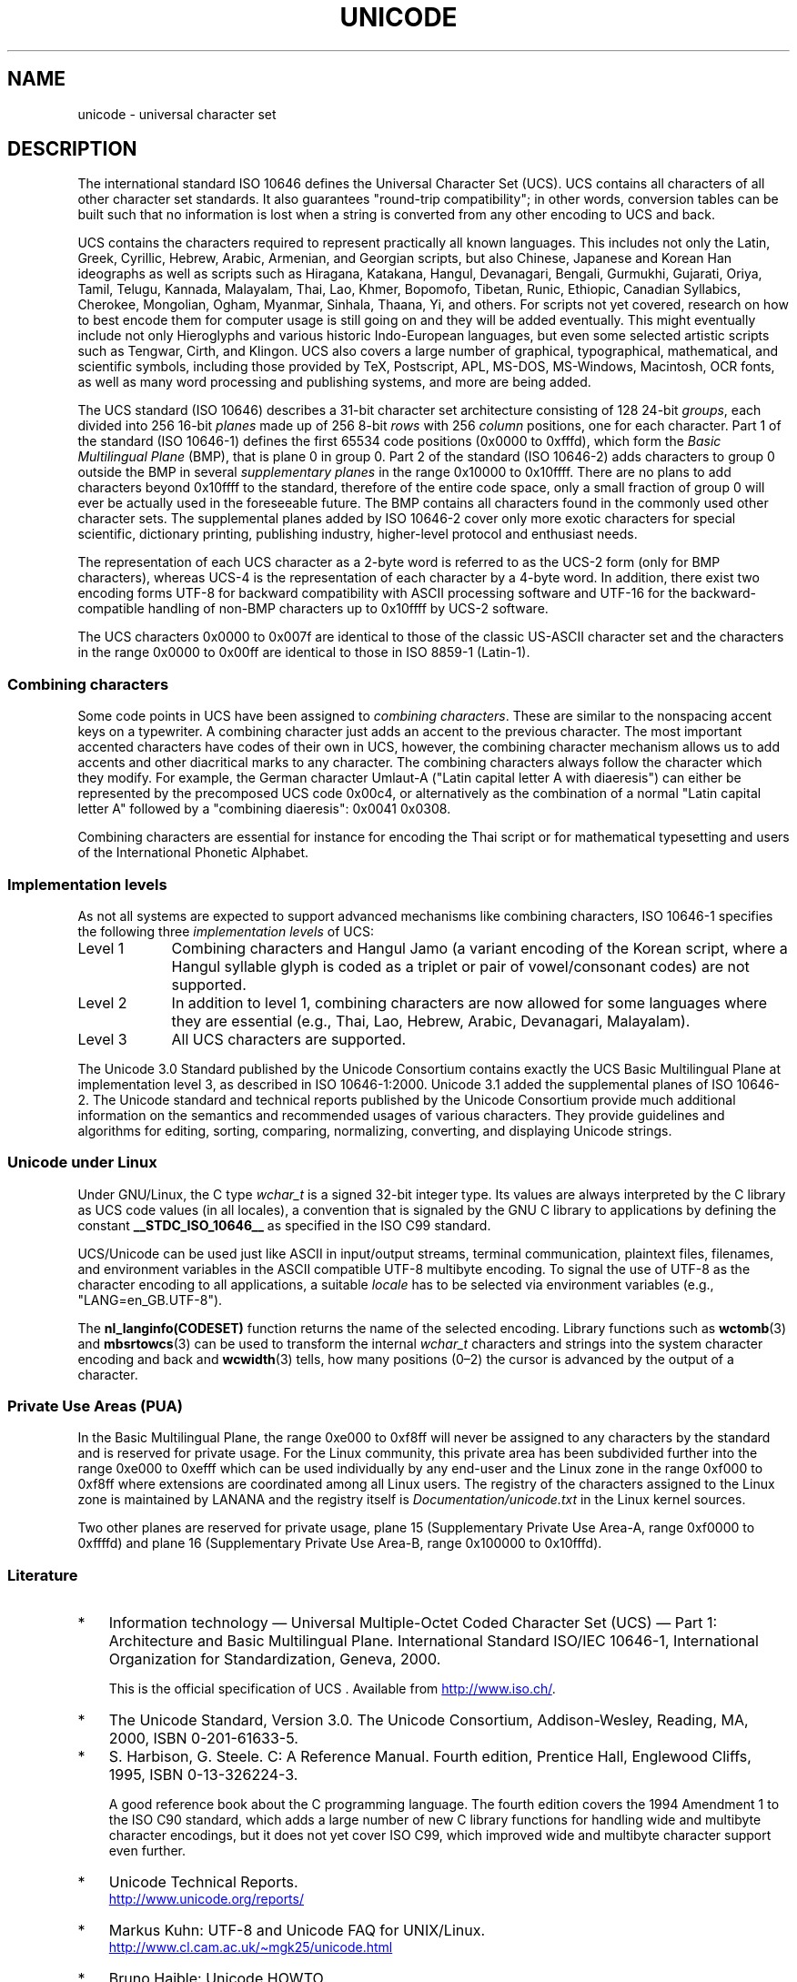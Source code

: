 .\" Copyright (C) Markus Kuhn, 1995, 2001
.\"
.\" %%%LICENSE_START(GPLv2+_DOC_FULL)
.\" This is free documentation; you can redistribute it and/or
.\" modify it under the terms of the GNU General Public License as
.\" published by the Free Software Foundation; either version 2 of
.\" the License, or (at your option) any later version.
.\"
.\" The GNU General Public License's references to "object code"
.\" and "executables" are to be interpreted as the output of any
.\" document formatting or typesetting system, including
.\" intermediate and printed output.
.\"
.\" This manual is distributed in the hope that it will be useful,
.\" but WITHOUT ANY WARRANTY; without even the implied warranty of
.\" MERCHANTABILITY or FITNESS FOR A PARTICULAR PURPOSE.  See the
.\" GNU General Public License for more details.
.\"
.\" You should have received a copy of the GNU General Public
.\" License along with this manual; if not, see
.\" <http://www.gnu.org/licenses/>.
.\" %%%LICENSE_END
.\"
.\" 1995-11-26  Markus Kuhn <mskuhn@cip.informatik.uni-erlangen.de>
.\"      First version written
.\" 2001-05-11  Markus Kuhn <mgk25@cl.cam.ac.uk>
.\"      Update
.\"
.TH UNICODE 7 2016-03-15 "GNU" "Linux Programmer's Manual"
.SH NAME
unicode \- universal character set
.SH DESCRIPTION
The international standard ISO 10646 defines the
Universal Character Set (UCS).
UCS contains all characters of all other character set standards.
It also guarantees "round-trip compatibility";
in other words,
conversion tables can be built such that no information is lost
when a string is converted from any other encoding to UCS and back.

UCS contains the characters required to represent practically all
known languages.
This includes not only the Latin, Greek, Cyrillic,
Hebrew, Arabic, Armenian, and Georgian scripts, but also Chinese,
Japanese and Korean Han ideographs as well as scripts such as
Hiragana, Katakana, Hangul, Devanagari, Bengali, Gurmukhi, Gujarati,
Oriya, Tamil, Telugu, Kannada, Malayalam, Thai, Lao, Khmer, Bopomofo,
Tibetan, Runic, Ethiopic, Canadian Syllabics, Cherokee, Mongolian,
Ogham, Myanmar, Sinhala, Thaana, Yi, and others.
For scripts not yet
covered, research on how to best encode them for computer usage is
still going on and they will be added eventually.
This might
eventually include not only Hieroglyphs and various historic
Indo-European languages, but even some selected artistic scripts such
as Tengwar, Cirth, and Klingon.
UCS also covers a large number of
graphical, typographical, mathematical, and scientific symbols,
including those provided by TeX, Postscript, APL, MS-DOS, MS-Windows,
Macintosh, OCR fonts, as well as many word processing and publishing
systems, and more are being added.

The UCS standard (ISO 10646) describes a
31-bit character set architecture
consisting of 128 24-bit
.IR groups ,
each divided into 256 16-bit
.I planes
made up of 256 8-bit
.I rows
with 256
.I column
positions, one for each character.
Part 1 of the standard (ISO 10646-1)
defines the first 65534 code positions (0x0000 to 0xfffd), which form
the
.IR "Basic Multilingual Plane"
(BMP), that is plane 0 in group 0.
Part 2 of the standard (ISO 10646-2)
adds characters to group 0 outside the BMP in several
.I "supplementary planes"
in the range 0x10000 to 0x10ffff.
There are no plans to add characters
beyond 0x10ffff to the standard, therefore of the entire code space,
only a small fraction of group 0 will ever be actually used in the
foreseeable future.
The BMP contains all characters found in the
commonly used other character sets.
The supplemental planes added by
ISO 10646-2 cover only more exotic characters for special scientific,
dictionary printing, publishing industry, higher-level protocol and
enthusiast needs.
.PP
The representation of each UCS character as a 2-byte word is referred
to as the UCS-2 form (only for BMP characters),
whereas UCS-4 is the representation of each character by a 4-byte word.
In addition, there exist two encoding forms UTF-8
for backward compatibility with ASCII processing software and UTF-16
for the backward-compatible handling of non-BMP characters up to
0x10ffff by UCS-2 software.
.PP
The UCS characters 0x0000 to 0x007f are identical to those of the
classic US-ASCII
character set and the characters in the range 0x0000 to 0x00ff
are identical to those in
ISO 8859-1 (Latin-1).
.SS Combining characters
Some code points in UCS
have been assigned to
.IR "combining characters" .
These are similar to the nonspacing accent keys on a typewriter.
A combining character just adds an accent to the previous character.
The most important accented characters have codes of their own in UCS,
however, the combining character mechanism allows us to add accents
and other diacritical marks to any character.
The combining characters
always follow the character which they modify.
For example, the German
character Umlaut-A ("Latin capital letter A with diaeresis") can
either be represented by the precomposed UCS code 0x00c4, or
alternatively as the combination of a normal "Latin capital letter A"
followed by a "combining diaeresis": 0x0041 0x0308.
.PP
Combining characters are essential for instance for encoding the Thai
script or for mathematical typesetting and users of the International
Phonetic Alphabet.
.SS Implementation levels
As not all systems are expected to support advanced mechanisms like
combining characters, ISO 10646-1 specifies the following three
.I implementation levels
of UCS:
.TP 0.9i
Level 1
Combining characters and Hangul Jamo
(a variant encoding of the Korean script, where a Hangul syllable
glyph is coded as a triplet or pair of vowel/consonant codes) are not
supported.
.TP
Level 2
In addition to level 1, combining characters are now allowed for some
languages where they are essential (e.g., Thai, Lao, Hebrew,
Arabic, Devanagari, Malayalam).
.TP
Level 3
All UCS characters are supported.
.PP
The Unicode 3.0 Standard
published by the Unicode Consortium
contains exactly the UCS Basic Multilingual Plane
at implementation level 3, as described in ISO 10646-1:2000.
Unicode 3.1 added the supplemental planes of ISO 10646-2.
The Unicode standard and
technical reports published by the Unicode Consortium provide much
additional information on the semantics and recommended usages of
various characters.
They provide guidelines and algorithms for
editing, sorting, comparing, normalizing, converting, and displaying
Unicode strings.
.SS Unicode under Linux
Under GNU/Linux, the C type
.I wchar_t
is a signed 32-bit integer type.
Its values are always interpreted
by the C library as UCS
code values (in all locales), a convention that is signaled by the GNU
C library to applications by defining the constant
.B __STDC_ISO_10646__
as specified in the ISO C99 standard.

UCS/Unicode can be used just like ASCII in input/output streams,
terminal communication, plaintext files, filenames, and environment
variables in the ASCII compatible UTF-8 multibyte encoding.
To signal the use of UTF-8 as the character
encoding to all applications, a suitable
.I locale
has to be selected via environment variables (e.g.,
"LANG=en_GB.UTF-8").
.PP
The
.B nl_langinfo(CODESET)
function returns the name of the selected encoding.
Library functions such as
.BR wctomb (3)
and
.BR mbsrtowcs (3)
can be used to transform the internal
.I wchar_t
characters and strings into the system character encoding and back
and
.BR wcwidth (3)
tells, how many positions (0\(en2) the cursor is advanced by the
output of a character.
.PP
.SS Private Use Areas (PUA)
In the Basic Multilingual Plane,
the range 0xe000 to 0xf8ff will never be assigned to any characters by
the standard and is reserved for private usage.
For the Linux
community, this private area has been subdivided further into the
range 0xe000 to 0xefff which can be used individually by any end-user
and the Linux zone in the range 0xf000 to 0xf8ff where extensions are
coordinated among all Linux users.
The registry of the characters
assigned to the Linux zone is maintained by LANANA and the registry
itself is
.I Documentation/unicode.txt
in the Linux kernel sources.
.PP
Two other planes are reserved for private usage, plane 15
(Supplementary Private Use Area-A, range 0xf0000 to 0xffffd)
and plane 16 (Supplementary Private Use Area-B, range
0x100000 to 0x10fffd).
.SS Literature
.IP * 3
Information technology \(em Universal Multiple-Octet Coded Character
Set (UCS) \(em Part 1: Architecture and Basic Multilingual Plane.
International Standard ISO/IEC 10646-1, International Organization
for Standardization, Geneva, 2000.

This is the official specification of UCS .
Available from
.UR http://www.iso.ch/
.UE .
.IP *
The Unicode Standard, Version 3.0.
The Unicode Consortium, Addison-Wesley,
Reading, MA, 2000, ISBN 0-201-61633-5.
.IP *
S. Harbison, G. Steele. C: A Reference Manual. Fourth edition,
Prentice Hall, Englewood Cliffs, 1995, ISBN 0-13-326224-3.

A good reference book about the C programming language.
The fourth
edition covers the 1994 Amendment 1 to the ISO C90 standard, which
adds a large number of new C library functions for handling wide and
multibyte character encodings, but it does not yet cover ISO C99,
which improved wide and multibyte character support even further.
.IP *
Unicode Technical Reports.
.RS
.UR http://www.unicode.org\:/reports/
.UE
.RE
.IP *
Markus Kuhn: UTF-8 and Unicode FAQ for UNIX/Linux.
.RS
.UR http://www.cl.cam.ac.uk\:/~mgk25\:/unicode.html
.UE
.RE
.IP *
Bruno Haible: Unicode HOWTO.
.RS
.UR http://www.tldp.org\:/HOWTO\:/Unicode\-HOWTO.html
.UE
.RE
.\" .SH AUTHOR
.\" Markus Kuhn <mgk25@cl.cam.ac.uk>
.SH SEE ALSO
.BR locale (1),
.BR setlocale (3),
.BR charsets (7),
.BR utf-8 (7)
.SH COLOPHON
This page is part of release 4.12 of the Linux
.I man-pages
project.
A description of the project,
information about reporting bugs,
and the latest version of this page,
can be found at
\%https://www.kernel.org/doc/man\-pages/.
